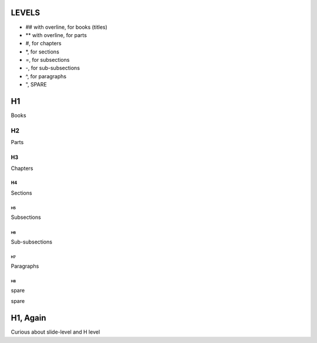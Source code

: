 ######
LEVELS
######

- ## with overline, for books (titles)
- ** with overline, for parts
- #, for chapters
- \*, for sections
- =, for subsections
- -, for sub-subsections
- ^, for paragraphs
- ", SPARE

##
H1
##

Books

**
H2
**

Parts

H3
##

Chapters

H4
**

Sections

H5
==

Subsections

H6
--

Sub-subsections

H7
^^

Paragraphs

H8
""

spare

#########
H1, Again
#########

.. nextslide::
   :increment:

Curious about slide-level and H level
